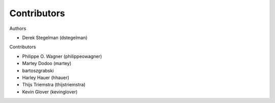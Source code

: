============
Contributors
============

Authors

* Derek Stegelman (dstegelman)

Contributors

* Philippe O. Wagner (philippeowagner)
* Martey Dodoo (martey)
* bartoszgrabski
* Harley Hauer (hhauer)
* Thijs Triemstra (thijstriemstra)
* Kevin Glover (kevinglover)
